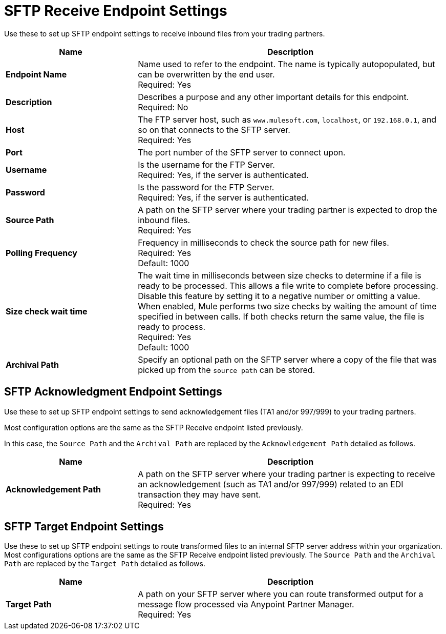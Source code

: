 = SFTP Receive Endpoint Settings

Use these to set up SFTP endpoint settings to receive inbound files from your trading partners.

[%header,cols="3s,7a"]
|===
|Name |Description

|Endpoint Name

| Name used to refer to the endpoint. The name is typically autopopulated, but can be overwritten by the end user. +
Required: Yes +

|Description
| Describes a purpose and any other important details for this endpoint. +
Required: No +

|Host
| The FTP server host, such as `www.mulesoft.com`, `localhost`, or `192.168.0.1`, and so on that connects to the SFTP server. +
Required: Yes +

|Port
| The port number of the SFTP server to connect upon.  +

|Username
| Is the username for the FTP Server.   +
Required: Yes, if the server is authenticated. +

|Password
| Is the password for the FTP Server.  +
Required: Yes, if the server is authenticated. +

|Source Path
| A path on the SFTP server where your trading partner is expected to drop the inbound files. +
Required: Yes +

|Polling Frequency
| Frequency in milliseconds to check the source path for new files. +
Required: Yes +
Default: 1000

|Size check wait time
| The wait time in milliseconds between size checks to determine if a file is ready to be processed. This allows a file write to complete before processing.
Disable this feature by setting it to a negative number or omitting a value.
When enabled, Mule performs two size checks by waiting the amount of time specified in between calls.
If both checks return the same value, the file is ready to process. +
Required: Yes +
Default: 1000

|Archival Path
| Specify an optional path on the SFTP server where a copy of the file that was picked up from the `source path` can be stored. +

|===

== SFTP Acknowledgment Endpoint Settings

Use these to set up SFTP endpoint settings to send acknowledgement files (TA1 and/or 997/999) to your trading partners.

Most configuration options are the same as the SFTP Receive endpoint listed previously.

In this case, the `Source Path` and the `Archival Path` are replaced by the `Acknowledgement Path` detailed as follows.

[%header,cols="3s,7a"]
|===
|Name |Description

|Acknowledgement Path
| A path on the SFTP server where your trading partner is expecting to receive an acknowledgement (such as TA1 and/or 997/999) related to an EDI transaction they may have sent. +
Required: Yes +

|===

== SFTP Target Endpoint Settings

Use these to set up SFTP endpoint settings to route transformed files to an internal SFTP server address within your organization.
Most configurations options are the same as the SFTP Receive endpoint listed previously.
The `Source Path` and the `Archival Path` are replaced by the `Target Path` detailed as follows.

[%header,cols="3s,7a"]
|===
|Name |Description

|Target Path
| A path on your SFTP server where you can route transformed output for a message flow processed via Anypoint Partner Manager. +
Required: Yes +

|===
